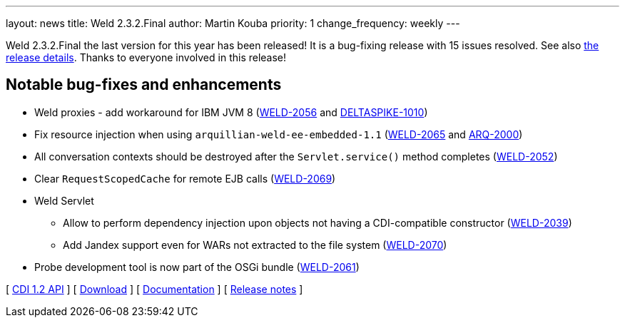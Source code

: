 ---
layout: news
title: Weld 2.3.2.Final
author: Martin Kouba
priority: 1
change_frequency: weekly
---

Weld 2.3.2.Final the last version for this year has been released! It is a bug-fixing release with 15 issues resolved. See also https://issues.jboss.org/projects/WELD/versions/12328625[the release details]. Thanks to everyone involved in this release!

== Notable bug-fixes and enhancements

* Weld proxies - add workaround for IBM JVM 8 (link:https://issues.jboss.org/browse/WELD-2056[WELD-2056] and link:https://issues.apache.org/jira/browse/DELTASPIKE-1010[DELTASPIKE-1010])
* Fix resource injection when using `arquillian-weld-ee-embedded-1.1` (link:https://issues.jboss.org/browse/WELD-2065[WELD-2065] and link:https://issues.jboss.org/browse/ARQ-2000[ARQ-2000])
* All conversation contexts should be destroyed after the `Servlet.service()` method completes (link:https://issues.jboss.org/browse/WELD-2052[WELD-2052])
* Clear `RequestScopedCache` for remote EJB calls (link:https://issues.jboss.org/browse/WELD-2069[WELD-2069])
* Weld Servlet
** Allow to perform dependency injection upon objects not having a CDI-compatible constructor (link:https://issues.jboss.org/browse/WELD-2039[WELD-2039])
** Add Jandex support even for WARs not extracted to the file system (link:https://issues.jboss.org/browse/WELD-2070[WELD-2070])
* Probe development tool is now part of the OSGi bundle (link:https://issues.jboss.org/browse/WELD-2061[WELD-2061])

&#91; link:http://docs.jboss.org/cdi/api/1.2/[CDI 1.2 API] &#93;
&#91; link:/download/[Download] &#93;
&#91; link:http://docs.jboss.org/weld/reference/2.3.2.Final/en-US/html/[Documentation] &#93;
&#91; link:https://issues.jboss.org/projects/WELD/versions/12328625[Release notes] &#93;
